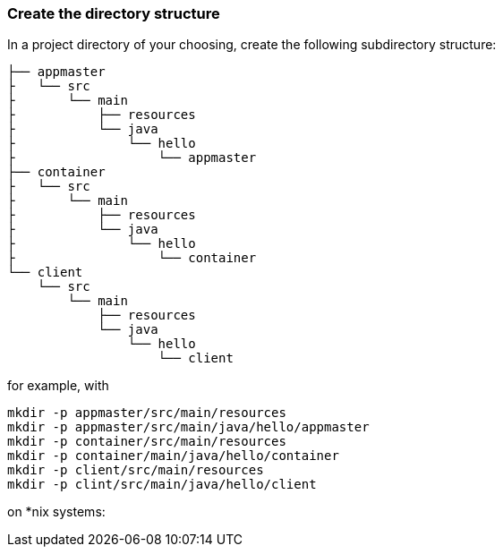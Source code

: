 === Create the directory structure

In a project directory of your choosing, create the following
subdirectory structure:

    ├── appmaster
    ├   └── src
    ├       └── main
    ├           ├── resources
    ├           └── java
    ├               └── hello
    ├                   └── appmaster
    ├── container
    ├   └── src
    ├       └── main
    ├           ├── resources
    ├           └── java
    ├               └── hello
    ├                   └── container
    └── client
        └── src
            └── main
                ├── resources
                └── java
                    └── hello
                        └── client

for example, with

```
mkdir -p appmaster/src/main/resources
mkdir -p appmaster/src/main/java/hello/appmaster
mkdir -p container/src/main/resources
mkdir -p container/main/java/hello/container
mkdir -p client/src/main/resources
mkdir -p clint/src/main/java/hello/client
```
on *nix systems:

